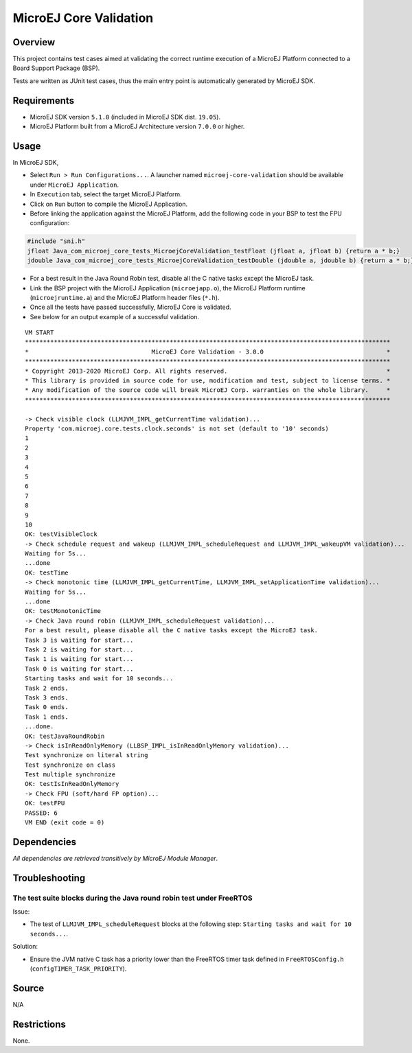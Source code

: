 MicroEJ Core Validation
=======================

Overview
--------

This project contains test cases aimed at validating the correct runtime execution 
of a MicroEJ Platform connected to a Board Support Package (BSP).
 
Tests are written as JUnit test cases, thus the main entry point is automatically generated by MicroEJ SDK.

Requirements
------------

-  MicroEJ SDK version ``5.1.0`` (included in MicroEJ SDK dist. ``19.05``).
-  MicroEJ Platform built from a MicroEJ Architecture version ``7.0.0`` or higher.

Usage
-----

In MicroEJ SDK,

-  Select ``Run > Run Configurations...``. A launcher named
   ``microej-core-validation`` should be available under
   ``MicroEJ Application``.
   
-  In ``Execution`` tab, select the target MicroEJ Platform.

-  Click on ``Run`` button to compile the MicroEJ Application.

-  Before linking the application against the MicroEJ Platform, add the
   following code in your BSP to test the FPU configuration:

.. code:: c

   #include "sni.h"
   jfloat Java_com_microej_core_tests_MicroejCoreValidation_testFloat (jfloat a, jfloat b) {return a * b;}
   jdouble Java_com_microej_core_tests_MicroejCoreValidation_testDouble (jdouble a, jdouble b) {return a * b;}

-  For a best result in the Java Round Robin test, disable all the C
   native tasks except the MicroEJ task.

-  Link the BSP project with the MicroEJ Application (``microejapp.o``), 
   the MicroEJ Platform runtime (``microejruntime.a``) and the MicroEJ Platform header files (``*.h``).

-  Once all the tests have passed successfully, MicroEJ Core is validated.

-  See below for an output example of a successful validation.

::

   VM START
   *****************************************************************************************************
   *                                  MicroEJ Core Validation - 3.0.0                                  *
   *****************************************************************************************************
   * Copyright 2013-2020 MicroEJ Corp. All rights reserved.                                            *
   * This library is provided in source code for use, modification and test, subject to license terms. *
   * Any modification of the source code will break MicroEJ Corp. warranties on the whole library.     *
   *****************************************************************************************************
   
   -> Check visible clock (LLMJVM_IMPL_getCurrentTime validation)...
   Property 'com.microej.core.tests.clock.seconds' is not set (default to '10' seconds)
   1
   2
   3
   4
   5
   6
   7
   8
   9
   10
   OK: testVisibleClock
   -> Check schedule request and wakeup (LLMJVM_IMPL_scheduleRequest and LLMJVM_IMPL_wakeupVM validation)...
   Waiting for 5s...
   ...done
   OK: testTime
   -> Check monotonic time (LLMJVM_IMPL_getCurrentTime, LLMJVM_IMPL_setApplicationTime validation)...
   Waiting for 5s...
   ...done
   OK: testMonotonicTime
   -> Check Java round robin (LLMJVM_IMPL_scheduleRequest validation)...
   For a best result, please disable all the C native tasks except the MicroEJ task.
   Task 3 is waiting for start...
   Task 2 is waiting for start...
   Task 1 is waiting for start...
   Task 0 is waiting for start...
   Starting tasks and wait for 10 seconds...
   Task 2 ends.
   Task 3 ends.
   Task 0 ends.
   Task 1 ends.
   ...done.
   OK: testJavaRoundRobin
   -> Check isInReadOnlyMemory (LLBSP_IMPL_isInReadOnlyMemory validation)...
   Test synchronize on literal string
   Test synchronize on class
   Test multiple synchronize
   OK: testIsInReadOnlyMemory
   -> Check FPU (soft/hard FP option)...
   OK: testFPU
   PASSED: 6
   VM END (exit code = 0)

Dependencies
------------

*All dependencies are retrieved transitively by MicroEJ Module Manager*.

Troubleshooting
---------------

The test suite blocks during the Java round robin test under FreeRTOS
~~~~~~~~~~~~~~~~~~~~~~~~~~~~~~~~~~~~~~~~~~~~~~~~~~~~~~~~~~~~~~~~~~~~~

Issue: 

- The test of ``LLMJVM_IMPL_scheduleRequest`` blocks at the following
  step: ``Starting tasks and wait for 10 seconds...``.

Solution: 

- Ensure the JVM native C task has a priority lower than the FreeRTOS
  timer task defined in ``FreeRTOSConfig.h`` (``configTIMER_TASK_PRIORITY``).

Source
------

N/A

Restrictions
------------

None.

..
    Copyright 2020-2021 MicroEJ Corp. All rights reserved.
    This library is provided in source code for use, modification and test, subject to license terms.
    Any modification of the source code will break MicroEJ Corp. warranties on the whole library.
